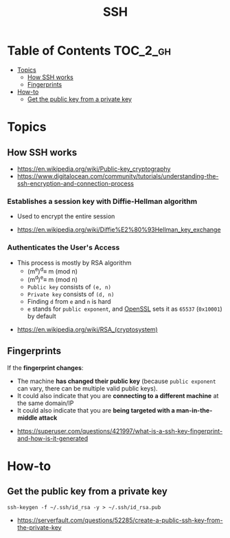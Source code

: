 #+TITLE: SSH

* Table of Contents :TOC_2_gh:
- [[#topics][Topics]]
  - [[#how-ssh-works][How SSH works]]
  - [[#fingerprints][Fingerprints]]
- [[#how-to][How-to]]
  - [[#get-the-public-key-from-a-private-key][Get the public key from a private key]]

* Topics
** How SSH works
:REFERENCES:
- https://en.wikipedia.org/wiki/Public-key_cryptography
- https://www.digitalocean.com/community/tutorials/understanding-the-ssh-encryption-and-connection-process
:END:

*** Establishes a session key with Diffie-Hellman algorithm
- Used to encrypt the entire session

[[file:_img/screenshot_2017-06-18_10-24-59.png]]

:REFERENCES:
- https://en.wikipedia.org/wiki/Diffie%E2%80%93Hellman_key_exchange
:END:

*** Authenticates the User's Access
[[file:_img/screenshot_2017-06-18_10-28-42.png]]

- This process is mostly by RSA algorithm
  - (m^{e})^{d}\equiv m (mod n) 
  - (m^{d})^{e}\equiv m (mod n)
  - ~Public key~ consists of ~(e, n)~
  - ~Private key~ consists of ~(d, n)~
  - Finding ~d~ from ~e~ and ~n~ is hard
  - ~e~ stands for ~public exponent~, and [[https://github.com/openssl/openssl/blob/52df25cf2e656146cb3b206d8220124f0417d03f/include/openssl/rsa.h#L46][OpenSSL]] sets it as ~65537~ (~0x10001~) by default

:REFERENCES:
- https://en.wikipedia.org/wiki/RSA_(cryptosystem)
:END:

** Fingerprints
If the *fingerprint changes*:
- The machine *has changed their public key* (because ~public exponent~ can vary, there can be multiple valid public keys).
- It could also indicate that you are *connecting to a different machine* at the same domain/IP
- It could also indicate that you are *being targeted with a man-in-the-middle attack*

:REFERENCES:
- https://superuser.com/questions/421997/what-is-a-ssh-key-fingerprint-and-how-is-it-generated
:END:

* How-to
** Get the public key from a private key
#+BEGIN_SRC shell
  ssh-keygen -f ~/.ssh/id_rsa -y > ~/.ssh/id_rsa.pub
#+END_SRC

:REFERENCES:
- https://serverfault.com/questions/52285/create-a-public-ssh-key-from-the-private-key
:END:
